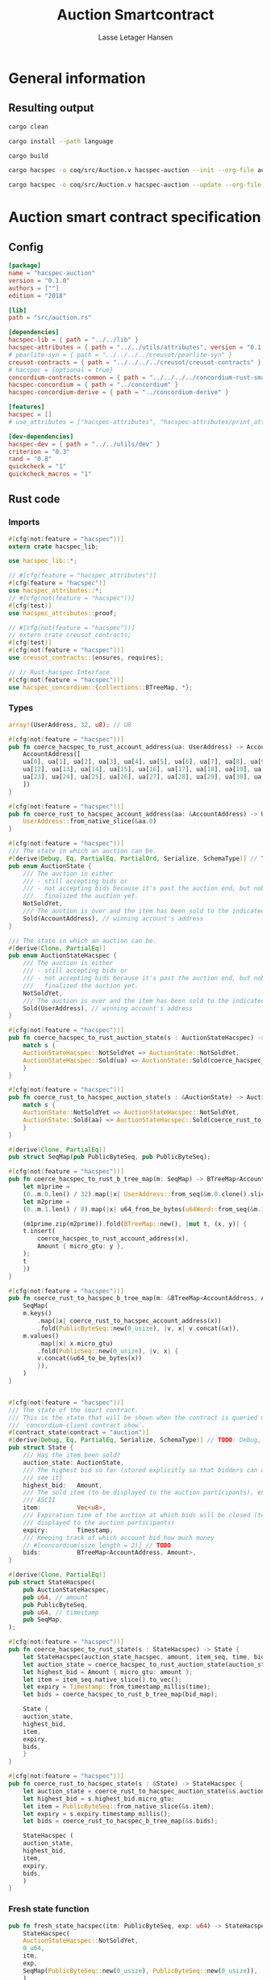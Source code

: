 #+TITLE: Auction Smartcontract
#+AUTHOR: Lasse Letager Hansen

# Use org-tanglesync !
# lentic

#+HTML_HEAD: <style>pre.src {background-color: #303030; color: #e5e5e5;}</style>
#+PROPERTY: header-args:coq  :session *Coq*

# C-c C-v t   -  export this files
# C-c C-v b   -  create results / run this file
# C-c C-v s   -  create results / run subtree

* General information
:PROPERTIES:
:header-args: sh :eval never :results output silent
:END:
** Resulting output
#+begin_src sh
  cargo clean
#+end_src

#+begin_src sh
  cargo install --path language
#+end_src

#+begin_src sh
  cargo build
#+end_src

#+begin_src sh
  cargo hacspec -o coq/src/Auction.v hacspec-auction --init --org-file auction.org
#+end_src

#+begin_src sh
  cargo hacspec -o coq/src/Auction.v hacspec-auction --update --org-file auction.org
#+end_src

* Auction smart contract specification
** Config
#+begin_src toml :tangle ../../examples/auction/Cargo.toml :eval never
[package]
name = "hacspec-auction"
version = "0.1.0"
authors = [""]
edition = "2018"

[lib]
path = "src/auction.rs"

[dependencies]
hacspec-lib = { path = "../../lib" }
hacspec-attributes = { path = "../../utils/attributes", version = "0.1.0-beta.1" , features = ["print_attributes"] } # , features = ["hacspec_unsafe"] , , optional = true
# pearlite-syn = { path = "../../../../creusot/pearlite-syn" }
creusot-contracts = { path = "../../../../creusot/creusot-contracts" }
# hacspec = {optional = true}
concordium-contracts-common = { path = "../../../../concordium-rust-smart-contracts/concordium-contracts-common" }
hacspec-concordium = { path = "../concordium" }
hacspec-concordium-derive = { path = "../concordium-derive" }

[features]
hacspec = []
# use_attributes = ["hacspec-attributes", "hacspec-attributes/print_attributes"]

[dev-dependencies]
hacspec-dev = { path = "../../utils/dev" }
criterion = "0.3"
rand = "0.8"
quickcheck = "1"
quickcheck_macros = "1"
#+end_src

** Rust code
:PROPERTIES:
:header-args: :tangle ../../examples/auction/src/auction.rs 
:END:

*** Imports
#+begin_src rust :eval never
#[cfg(not(feature = "hacspec"))]
extern crate hacspec_lib;

use hacspec_lib::*;

// #[cfg(feature = "hacspec_attributes")]
#[cfg(feature = "hacspec")]
use hacspec_attributes::*;
// #[cfg(not(feature = "hacspec"))]
#[cfg(test)]
use hacspec_attributes::proof;

// #[cfg(not(feature = "hacspec"))]
// extern crate creusot_contracts;
#[cfg(test)]
#[cfg(not(feature = "hacspec"))]
use creusot_contracts::{ensures, requires};

#+end_src

#+begin_src rust :eval never
  // // Rust-hacspec Interface
  #[cfg(not(feature = "hacspec"))]
  use hacspec_concordium::{collections::BTreeMap, *};
#+end_src

*** Types
#+begin_src rust :eval never
  array!(UserAddress, 32, u8); // U8

  #[cfg(not(feature = "hacspec"))]
  pub fn coerce_hacspec_to_rust_account_address(ua: UserAddress) -> AccountAddress {
      AccountAddress([
	  ua[0], ua[1], ua[2], ua[3], ua[4], ua[5], ua[6], ua[7], ua[8], ua[9], ua[10], ua[11],
	  ua[12], ua[13], ua[14], ua[15], ua[16], ua[17], ua[18], ua[19], ua[20], ua[21], ua[22],
	  ua[23], ua[24], ua[25], ua[26], ua[27], ua[28], ua[29], ua[30], ua[31],
      ])
  }

  #[cfg(not(feature = "hacspec"))]
  pub fn coerce_rust_to_hacspec_account_address(aa: &AccountAddress) -> UserAddress {
      UserAddress::from_native_slice(&aa.0)
  }
#+end_src

#+begin_src rust :eval never
  #[cfg(not(feature = "hacspec"))]
  /// The state in which an auction can be.
  #[derive(Debug, Eq, PartialEq, PartialOrd, Serialize, SchemaType)] // TODO: Debug with creusot 
  pub enum AuctionState {
      /// The auction is either
      /// - still accepting bids or
      /// - not accepting bids because it's past the auction end, but nobody has
      ///   finalized the auction yet.
      NotSoldYet,
      /// The auction is over and the item has been sold to the indicated address.
      Sold(AccountAddress), // winning account's address
  }

  /// The state in which an auction can be.
  #[derive(Clone, PartialEq)]
  pub enum AuctionStateHacspec {
      /// The auction is either
      /// - still accepting bids or
      /// - not accepting bids because it's past the auction end, but nobody has
      ///   finalized the auction yet.
      NotSoldYet,
      /// The auction is over and the item has been sold to the indicated address.
      Sold(UserAddress), // winning account's address
  }

  #[cfg(not(feature = "hacspec"))]
  pub fn coerce_hacspec_to_rust_auction_state(s : AuctionStateHacspec) -> AuctionState {
      match s {
	  AuctionStateHacspec::NotSoldYet => AuctionState::NotSoldYet,
	  AuctionStateHacspec::Sold(ua) => AuctionState::Sold(coerce_hacspec_to_rust_account_address(ua))
      }
  }

  #[cfg(not(feature = "hacspec"))]
  pub fn coerce_rust_to_hacspec_auction_state(s : &AuctionState) -> AuctionStateHacspec {
      match s {
	  AuctionState::NotSoldYet => AuctionStateHacspec::NotSoldYet,
	  AuctionState::Sold(aa) => AuctionStateHacspec::Sold(coerce_rust_to_hacspec_account_address(aa))
      }
  }

#+end_src

#+begin_src rust :eval never
  #[derive(Clone, PartialEq)]
  pub struct SeqMap(pub PublicByteSeq, pub PublicByteSeq);

  #[cfg(not(feature = "hacspec"))]
  pub fn coerce_hacspec_to_rust_b_tree_map(m: SeqMap) -> BTreeMap<AccountAddress, Amount> {
      let m1prime =
	  (0..m.0.len() / 32).map(|x| UserAddress::from_seq(&m.0.clone().slice(x * 32, 32)));
      let m2prime =
	  (0..m.1.len() / 8).map(|x| u64_from_be_bytes(u64Word::from_seq(&m.1.slice(x * 8, 8))));

      (m1prime.zip(m2prime)).fold(BTreeMap::new(), |mut t, (x, y)| {
	  t.insert(
	      coerce_hacspec_to_rust_account_address(x),
	      Amount { micro_gtu: y },
	  );
	  t
      })
  }

  #[cfg(not(feature = "hacspec"))]
  pub fn coerce_rust_to_hacspec_b_tree_map(m: &BTreeMap<AccountAddress, Amount>) -> SeqMap {
      SeqMap(
	  m.keys()
	      .map(|x| coerce_rust_to_hacspec_account_address(x))
	      .fold(PublicByteSeq::new(0_usize), |v, x| v.concat(&x)),
	  m.values()
	      .map(|x| x.micro_gtu)
	      .fold(PublicSeq::new(0_usize), |v, x| {
		  v.concat(&u64_to_be_bytes(x))
	      }),
      )
  }
#+end_src

#+begin_src rust :eval never

  #[cfg(not(feature = "hacspec"))]
  /// The state of the smart contract.
  /// This is the state that will be shown when the contract is queried using
  /// `concordium-client contract show`.
  #[contract_state(contract = "auction")]
  #[derive(Debug, Eq, PartialEq, Serialize, SchemaType)] // TODO: Debug, 
  pub struct State {
      /// Has the item been sold?
      auction_state: AuctionState,
      /// The highest bid so far (stored explicitly so that bidders can quickly
      /// see it)
      highest_bid:   Amount,
      /// The sold item (to be displayed to the auction participants), encoded in
      /// ASCII
      item:          Vec<u8>,
      /// Expiration time of the auction at which bids will be closed (to be
      /// displayed to the auction participants)
      expiry:        Timestamp,
      /// Keeping track of which account bid how much money
      // #[concordium(size_length = 2)] // TODO
      bids:          BTreeMap<AccountAddress, Amount>,
  }

  #[derive(Clone, PartialEq)]
  pub struct StateHacspec(
      pub AuctionStateHacspec,
      pub u64, // amount
      pub PublicByteSeq,
      pub u64, // timestamp
      pub SeqMap,
  );

  #[cfg(not(feature = "hacspec"))]
  pub fn coerce_hacspec_to_rust_state(s : StateHacspec) -> State {
      let StateHacspec(auction_state_hacspec, amount, item_seq, time, bid_map) = s;
      let auction_state = coerce_hacspec_to_rust_auction_state(auction_state_hacspec);
      let highest_bid = Amount { micro_gtu: amount };
      let item = item_seq.native_slice().to_vec();
      let expiry = Timestamp::from_timestamp_millis(time);
      let bids = coerce_hacspec_to_rust_b_tree_map(bid_map);

      State {
	  auction_state,
	  highest_bid,
	  item,
	  expiry,
	  bids,
      }
  }

  #[cfg(not(feature = "hacspec"))]
  pub fn coerce_rust_to_hacspec_state(s : &State) -> StateHacspec {
      let auction_state = coerce_rust_to_hacspec_auction_state(&s.auction_state);
      let highest_bid = s.highest_bid.micro_gtu;
      let item = PublicByteSeq::from_native_slice(&s.item);
      let expiry = s.expiry.timestamp_millis();
      let bids = coerce_rust_to_hacspec_b_tree_map(&s.bids);

      StateHacspec (
	  auction_state,
	  highest_bid,
	  item,
	  expiry,
	  bids,
      )
  }

#+end_src

*** Fresh state function
#+begin_src rust :eval never
  pub fn fresh_state_hacspec(itm: PublicByteSeq, exp: u64) -> StateHacspec {
      StateHacspec(
	  AuctionStateHacspec::NotSoldYet,
	  0_u64,
	  itm,
	  exp,
	  SeqMap(PublicByteSeq::new(0_usize), PublicByteSeq::new(0_usize)),
      )
  }

  #[cfg(not(feature = "hacspec"))]
  /// A helper function to create a state for a new auction.
  fn fresh_state(itm: Vec<u8>, exp: Timestamp) -> State {
      coerce_hacspec_to_rust_state(fresh_state_hacspec(
	  PublicByteSeq::from_vec(itm),
	  exp.timestamp_millis(),
      ))
  }
#+end_src

#+begin_src rust :eval never
  #[cfg(not(feature = "hacspec"))]
  /// Type of the parameter to the `init` function.
  #[derive(Serialize, SchemaType)]
  struct InitParameter {
      /// The item to be sold, as a sequence of ASCII codes.
      item: Vec<u8>,
      /// Time of the auction end in the RFC 3339 format (https://tools.ietf.org/html/rfc3339)
      expiry: Timestamp,
  }

#+end_src

#+begin_src rust :eval never
  #[cfg(not(feature = "hacspec"))]
  /// Init function that creates a new auction
  #[init(contract = "auction", parameter = "InitParameter")]
  fn auction_init(ctx: &impl HasInitContext) -> InitResult<State> {
      let parameter: InitParameter = ctx.parameter_cursor().get()?;
      Ok(fresh_state(parameter.item, parameter.expiry))
  }
#+end_src

*** Seq map entry
#+begin_src rust :eval never  
  fn seq_map_entry(m: SeqMap, sender_address: UserAddress) -> (u64, SeqMap) {
      let SeqMap(m0, m1) = m;

      let mut res = // MapEntry::Entry
	  (
	  0_u64,
	  SeqMap(
	      m0.clone().concat(&sender_address),
	      m1.clone().concat(&u64_to_be_bytes(0_u64)),
	  ),
      );
      
      // TODO: use chunks instead of doing the math yourself
      for x in 0..m0.clone().len() / 32 {
	  if UserAddress::from_seq(&m0.clone().slice(x * 32, 32)) == sender_address {
	      res = // MapEntry::Entry
		  (
		  u64_from_be_bytes(u64Word::from_seq(&m1.clone().slice(x * 8, 8))),
		  SeqMap(m0.clone(), m1.clone()),
	      );
	  }
      }

      res
  }
#+end_src
*** Map Update and result type
#+begin_src rust :eval never
  #[derive(Clone, PartialEq)]
  pub enum MapUpdate {
      Update(u64, SeqMap),
  }

  fn seq_map_update_entry(m: SeqMap, sender_address: UserAddress, amount: u64) -> MapUpdate {
      let SeqMap(m0, m1) = m;

      let mut res = MapUpdate::Update(
	  amount,
	  SeqMap(
	      m0.clone().concat(&sender_address),
	      m1.clone().concat(&u64_to_be_bytes(amount)),
	  ),
      );

      // TODO: use chunks instead of doing the math yourself
      // !! Issue in for loop !! (update, updates the reference!)
      for x in 0..m0.clone().len() / 32 {
	  if UserAddress::from_seq(&m0.clone().slice(x * 32, 32)) == sender_address {
	      res = MapUpdate::Update(
		  amount,
		  SeqMap(
		      m0.clone().update(x * 32, &sender_address),
		      m1.clone().update(x * 8, &u64_to_be_bytes(amount)),
		  ),
	      );
	  }
      }

      res
  }
#+end_src
*** Auction bid and intermediate types
#+begin_src rust :eval never
#[cfg(not(feature = "hacspec"))]
/// For errors in which the `bid` function can result
#[derive(Debug, PartialEq, Eq, Clone, Reject)]
enum BidError {
    ContractSender, // raised if a contract, as opposed to account, tries to bid
    BidTooLow,      /* { bid: Amount, highest_bid: Amount } */
    // raised if bid is lower than highest amount
    BidsOverWaitingForAuctionFinalization, // raised if bid is placed after auction expiry time
    AuctionFinalized,                      /* raised if bid is placed after auction has been
					    ,* finalized */
}

#[derive(Clone, PartialEq)]
pub enum BidErrorHacspec {
    ContractSender, // raised if a contract, as opposed to account, tries to bid
    BidTooLow,      /* { bid: Amount, highest_bid: Amount } */
    // raised if bid is lower than highest amount
    BidsOverWaitingForAuctionFinalization, // raised if bid is placed after auction expiry time
    AuctionIsFinalized,                    /* raised if bid is placed after auction has been
					    ,* finalized */
}

// TODO: Never used?
// #[cfg(not(feature = "hacspec"))]
// fn coerce_rust_to_hacspec_bid_error(b: BidError) -> BidErrorHacspec {
//     match b {
// 	BidError::ContractSender => BidErrorHacspec::ContractSender,
// 	BidError::BidTooLow => BidErrorHacspec::BidTooLow,
// 	BidError::BidsOverWaitingForAuctionFinalization => {
// 	    BidErrorHacspec::BidsOverWaitingForAuctionFinalization
// 	}
// 	BidError::AuctionFinalized => BidErrorHacspec::AuctionIsFinalized,
//     }
// }

#[cfg(not(feature = "hacspec"))]
fn coerce_hacspec_to_rust_bid_error(b: BidErrorHacspec) -> BidError {
    match b {
	BidErrorHacspec::ContractSender => BidError::ContractSender,
	BidErrorHacspec::BidTooLow => BidError::BidTooLow,
	BidErrorHacspec::BidsOverWaitingForAuctionFinalization => {
	    BidError::BidsOverWaitingForAuctionFinalization
	}
	BidErrorHacspec::AuctionIsFinalized => BidError::AuctionFinalized,
    }
}
#+end_src

#+begin_src rust
// pub type UserAddressSet = Option<UserAddress>;
#[derive(Clone, PartialEq)]
pub enum UserAddressSet {
    UserAddressSome(UserAddress),
    UserAddressNone,
}
pub type Context = (u64, UserAddressSet);
pub type AuctionBidResult = Result<StateHacspec, BidErrorHacspec>;

pub fn auction_bid_hacspec(ctx: Context, amount: u64, state: StateHacspec) -> AuctionBidResult {
    let StateHacspec(auction_state, highest_bid, st2, expiry, st4) = state.clone();

    if !(auction_state == AuctionStateHacspec::NotSoldYet) {
	AuctionBidResult::Err(BidErrorHacspec::AuctionIsFinalized)?;
    }

    let (slot_time, sender) = ctx;
    if !(slot_time <= expiry) {
	AuctionBidResult::Err(BidErrorHacspec::BidsOverWaitingForAuctionFinalization)?;
    }

    if sender == UserAddressSet::UserAddressNone {
	AuctionBidResult::Err(BidErrorHacspec::ContractSender)?;
    }

    let sender_address = match sender {
	UserAddressSet::UserAddressNone => UserAddress([
	    5_u8, 5_u8, 5_u8, 5_u8, 5_u8, 5_u8, 5_u8, 5_u8, 5_u8, 5_u8, 5_u8, 5_u8, 5_u8, 5_u8,
	    5_u8, 5_u8, 5_u8, 5_u8, 5_u8, 5_u8, 5_u8, 5_u8, 5_u8, 5_u8, 5_u8, 5_u8, 5_u8, 5_u8,
	    5_u8, 5_u8, 5_u8, 5_u8,
	]), // should never happen
	UserAddressSet::UserAddressSome(account_address) => account_address,
    };

    let (bid_to_update, _new_map) = // match
	  seq_map_entry(st4.clone(), sender_address) // {
      //     MapEntry::Entry(bid_to_update, new_map) => (bid_to_update, new_map),
      // }
      ;

    let (updated_bid, updated_map) =
	match seq_map_update_entry(st4.clone(), sender_address, bid_to_update + amount) {
	    MapUpdate::Update(updated_bid, updated_map) => (updated_bid, updated_map),
	};

    if !(updated_bid > highest_bid) {
	AuctionBidResult::Err(BidErrorHacspec::BidTooLow)?;
    }

    AuctionBidResult::Ok(StateHacspec(
	auction_state,
	updated_bid,
	st2,
	expiry,
	updated_map,
    ))
}

#[cfg(not(feature = "hacspec"))]
pub fn coerce_rust_to_hacspec_context(ctx: &impl HasReceiveContext) -> Context {
    (
	ctx.metadata().slot_time().timestamp_millis(),
	match ctx.sender() {
	    Address::Contract(_) => UserAddressSet::UserAddressNone,
	    Address::Account(account_address) => {
		UserAddressSet::UserAddressSome(coerce_rust_to_hacspec_account_address(&account_address))
	    }
	},
    )
}

#[cfg(not(feature = "hacspec"))]
/// Receive function in which accounts can bid before the auction end time
#[receive(contract = "auction", name = "bid", payable)]
fn auction_bid<A: HasActions>(
    ctx: &impl HasReceiveContext,
    amount: Amount,
    state: &mut State,
) -> Result<A, BidError> {
    let hacspec_state = coerce_rust_to_hacspec_state(state);

    let new_state = match auction_bid_hacspec(
	coerce_rust_to_hacspec_context(ctx),
	amount.micro_gtu,
	hacspec_state,
    ) {
	Ok (a) => a,
	Err (e) => return Err (coerce_hacspec_to_rust_bid_error(e)),
    };

    ,*state = coerce_hacspec_to_rust_state(new_state);

    Ok (A::accept())
}
#+end_src

*** Finalize function and types
#+begin_src rust :eval never
#[cfg(not(feature = "hacspec"))]
/// For errors in which the `finalize` function can result
#[derive(Debug, PartialEq, Eq, Clone, Reject)]
enum FinalizeError {
    BidMapError,        /* raised if there is a mistake in the bid map that keeps track of all
			 ,* accounts' bids */
    AuctionStillActive, // raised if there is an attempt to finalize the auction before its expiry
    AuctionFinalized,   // raised if there is an attempt to finalize an already finalized auction
}

/// For errors in which the `finalize` function can result
#[derive(Clone, PartialEq)]
pub enum FinalizeErrorHacspec {
    BidMapError,
    AuctionStillActive,
    AuctionFinalized,
}

// TODO: never used
// #[cfg(not(feature = "hacspec"))]
// fn coerce_rust_to_hacspec_finalize_error(fe: FinalizeError) -> FinalizeErrorHacspec {
//     match fe {
// 	FinalizeError::BidMapError => FinalizeErrorHacspec::BidMapError,
// 	FinalizeError::AuctionStillActive => FinalizeErrorHacspec::AuctionStillActive,
// 	FinalizeError::AuctionFinalized => FinalizeErrorHacspec::AuctionFinalized,
//     }
// }

#[cfg(not(feature = "hacspec"))]
fn coerce_hacspec_to_rust_finalize_error(fe: FinalizeErrorHacspec) -> FinalizeError {
    match fe {
	FinalizeErrorHacspec::BidMapError => FinalizeError::BidMapError,
	FinalizeErrorHacspec::AuctionStillActive => FinalizeError::AuctionStillActive,
	FinalizeErrorHacspec::AuctionFinalized => FinalizeError::AuctionFinalized,
    }
}

#+end_src

#+begin_src rust :eval never
  pub type FinalizeContext = (u64, UserAddress, u64);

  #[cfg(not(feature = "hacspec"))]
  pub fn coerce_rust_to_hacspec_finalize_context(ctx: &impl HasReceiveContext) -> FinalizeContext {
    (
	ctx.metadata().slot_time().timestamp_millis(),
	coerce_rust_to_hacspec_account_address(&ctx.owner()),
	ctx.self_balance().micro_gtu,
    )
  }

    // let slot_time = ctx.metadata().slot_time();
    // ensure!(slot_time > state.expiry, FinalizeError::AuctionStillActive);

    // let owner = ctx.owner();

    // let balance = ctx.self_balance();

#+end_src

#+begin_src rust :eval never
#[derive(Clone, PartialEq)]
pub enum FinalizeAction {
    Accept,
    SimpleTransfer(PublicByteSeq),
}

#[derive(Clone, PartialEq)]
pub enum BidRemain {
    BidNone,
    BidSome(u64),
}

pub type AuctionFinalizeResult = Result<(StateHacspec, FinalizeAction), FinalizeErrorHacspec>;
// pub type BidRemain = Option<(UserAddress, u64)>;

pub fn auction_finalize_hacspec(
    ctx: FinalizeContext,
    state: StateHacspec,
) -> AuctionFinalizeResult {
    let StateHacspec(mut auction_state, highest_bid, st2, expiry, SeqMap(m0, m1)) = state.clone();

    let mut result = AuctionFinalizeResult::Ok((state.clone(), FinalizeAction::Accept));

    if !(auction_state == AuctionStateHacspec::NotSoldYet) {
        AuctionFinalizeResult::Err(FinalizeErrorHacspec::AuctionFinalized)?;
    }

    let (slot_time, owner, balance) = ctx;

    if !(slot_time > expiry) {
        AuctionFinalizeResult::Err(FinalizeErrorHacspec::AuctionStillActive)?;
    }

    if balance != 0_u64 {
        let mut return_action = FinalizeAction::SimpleTransfer(
            PublicByteSeq::new(0_usize)
                .concat(&owner)
                .concat(&u64_to_be_bytes(highest_bid)),
        );
        let mut remaining_bid = BidRemain::BidNone;
        // Return bids that are smaller than highest
        // let x = 0;
        for x in 0..m0.clone().len() / 32 {
            let addr = UserAddress::from_seq(&m0.clone().slice(x * 32, 32));
            let amnt = u64_from_be_bytes(u64Word::from_seq(&m1.clone().slice(x * 8, 8)));
            if amnt < highest_bid {
                return_action = match return_action {
                    FinalizeAction::Accept => FinalizeAction::Accept, // TODO: What error (should never happen)..
                    FinalizeAction::SimpleTransfer(m) => FinalizeAction::SimpleTransfer(
                        m.concat(&addr).concat(&u64_to_be_bytes(amnt)),
                    ),
                };
            } else {
                // ensure!(remaining_bid.is_none(), FinalizeErrorHacspec::BidMapError);
                if !(remaining_bid == BidRemain::BidNone) {
                    AuctionFinalizeResult::Err(FinalizeErrorHacspec::BidMapError)?;
                }
                auction_state = AuctionStateHacspec::Sold(addr);
                remaining_bid = BidRemain::BidSome(amnt);
            }
        }

        // ensure that the only bidder left in the map is the one with the highest bid
        result = match remaining_bid {
            BidRemain::BidSome(amount) =>
            // ensure!(amount == state.highest_bid, FinalizeErrorHacspec::BidMapError);
            {
                if !(amount == highest_bid) {
                    AuctionFinalizeResult::Err(FinalizeErrorHacspec::BidMapError)
                } else {
                    AuctionFinalizeResult::Ok((
                        StateHacspec(
                            auction_state,
                            highest_bid,
                            st2,
                            expiry,
                            SeqMap(m0.clone(), m1.clone()),
                        ),
                        return_action,
                    ))
                }
            }
            BidRemain::BidNone => AuctionFinalizeResult::Err(FinalizeErrorHacspec::BidMapError),
        };

        result.clone()?;
    }

    result
}

#[cfg(not(feature = "hacspec"))]
fn simple_transfer_from_index_and_seq<A: HasActions>(x: usize, s: PublicByteSeq) -> A {
    A::simple_transfer(
        &coerce_hacspec_to_rust_account_address(UserAddress::from_seq(
            &s.slice(x * (32 + 8), 32), // TODO: use chunks instead of doing the math yourself
        )),
        Amount {
            micro_gtu: u64_from_be_bytes(u64Word::from_seq(&s.slice(x * (32 + 8) + 32, 8))),
        },
    )
}

#[cfg(not(feature = "hacspec"))]
/// Receive function used to finalize the auction, returning all bids to their
/// senders, except for the winning bid
#[receive(contract = "auction", name = "finalize")]
fn auction_finalize<A: HasActions>(
    ctx: &impl HasReceiveContext,
    state: &mut State,
) -> Result<A, FinalizeError> {
    let hacspec_state = coerce_rust_to_hacspec_state(state);

    let (new_state, fa) =
        match auction_finalize_hacspec(coerce_rust_to_hacspec_finalize_context(ctx), hacspec_state)
        {
            Ok(a) => a,
            Err(e) => return Err(coerce_hacspec_to_rust_finalize_error(e)),
        };

    ,*state = coerce_hacspec_to_rust_state(new_state);

    match fa {
        FinalizeAction::Accept => Ok(A::accept()),
        FinalizeAction::SimpleTransfer(s) => Ok((1..s.len() / (32 + 8))
            .fold(simple_transfer_from_index_and_seq(0, s.clone()), |t, x| {
                t.and_then(simple_transfer_from_index_and_seq(x, s.clone()))
            })),
    }
}
#+end_src
*** Rust Tests
#+begin_src rust :eval never
#[cfg(test)]
extern crate quickcheck;
#[cfg(test)]
#[macro_use(quickcheck)]
extern crate quickcheck_macros;

#[cfg(test)]
use quickcheck::*;

#[ensures(result === true)]
#[cfg(test)]
#[proof]
#[quickcheck]
/// Test that the smart-contract initialization sets the state correctly
/// (no bids, active state, indicated auction-end time and item name).
pub fn auction_test_init(item: PublicByteSeq, time : u64) -> bool {
    fresh_state_hacspec(item.clone(), time)
	== StateHacspec(
	    AuctionStateHacspec::NotSoldYet,
	    0_u64,
	    item.clone(),
	    time,
	    SeqMap(PublicByteSeq::new(0_usize), PublicByteSeq::new(0_usize)),
	)
}


#[cfg(test)]
#[proof]
fn verify_bid(
    item: PublicByteSeq,
    state: StateHacspec,
    account: UserAddress,
    ctx: Context,
    amount: u64,
    bid_map: SeqMap,
    highest_bid: u64,
    time : u64,
) -> (StateHacspec, SeqMap, bool, bool) {
    let t = auction_bid_hacspec(ctx, amount, state.clone());

    let (state, res) = match t {
	AuctionBidResult::Err(_e) => (state, false),
	AuctionBidResult::Ok(s) => (s, true),
    };

    let bid_map = match seq_map_update_entry(bid_map.clone(), account, highest_bid) {
	MapUpdate::Update(_, updated_map) => updated_map,
    };

    (
	state.clone(),
	bid_map.clone(),
	res,
	state.clone()
	    == StateHacspec(
		AuctionStateHacspec::NotSoldYet,
		highest_bid,
		item.clone(),
		time,
		bid_map.clone(),
	    ),
    )
}


#[cfg(test)]
#[proof]
fn useraddress_from_u8(i : u8) -> UserAddress {
    UserAddress([
	i, i, i, i, i, i, i, i, i, i, i, i, i, i, i,
	i, i, i, i, i, i, i, i, i, i, i, i, i, i, i,
	i, i,
    ])
}


#[cfg(test)]
#[proof]
  fn new_account(time : u64, i : u8) -> (UserAddress, Context) {
    let addr = useraddress_from_u8(i);
    let ctx = (time, UserAddressSet::UserAddressSome(addr));
    (addr, ctx)
}

#[cfg(test)]
#[proof]
// #[quickcheck]
// #[test]
/// Test a sequence of bids and finalizations:
/// 0. Auction is initialized.
/// 1. Alice successfully bids 0.1 GTU.
/// 2. Alice successfully bids another 0.1 GTU, highest bid becomes 0.2 GTU
/// (the sum of her two bids). 3. Bob successfully bids 0.3 GTU, highest
/// bid becomes 0.3 GTU. 4. Someone tries to finalize the auction before
/// its end time. Attempt fails. 5. Dave successfully finalizes the
/// auction after its end time.    Alice gets her money back, while
/// Carol (the owner of the contract) collects the highest bid amount.
/// 6. Attempts to subsequently bid or finalize fail.
#[requires(18446744073709551615u64 > time)]
#[requires(18446744073709551615u64 / 5u64 - 1u64 > input_amount)]
#[ensures(result === true)]
#[quickcheck]
fn test_auction_bid_and_finalize(item: PublicByteSeq, time : u64, input_amount : u64) -> bool {
    let time = if time == 18446744073709551615u64 { 18446744073709551614u64 } else { time }; // Can overflow !
    let input_amount : u64 = if input_amount > 18446744073709551615u64 / 5u64 - 1u64 { 100u64 } else { input_amount };

    let amount = input_amount + 1_u64;
    let winning_amount = amount * 3_u64; // 300_u64;
    let big_amount = amount * 5_u64; // 500_u64;

    let bid_map = SeqMap(PublicByteSeq::new(0_usize), PublicByteSeq::new(0_usize));

    // initializing auction
    let state = fresh_state_hacspec(item.clone(), time); // mut

    // 1st bid: account1 bids amount1
    let (alice, alice_ctx) = new_account(time, 0_u8);

    let (ac0, ac1) = alice_ctx;

    let (state, bid_map, _res_0, result_0) = verify_bid(
	item.clone(),
	state,
	alice,
	(ac0.clone(), ac1.clone()),
	amount,
	bid_map,
	amount,
	time,
    );

    // // 2nd bid: account1 bids `amount` again
    // // should work even though it's the same amount because account1 simply
    // // increases their bid
    let (state, bid_map, _res_1, result_1) = verify_bid(
	item.clone(),
	state,
	alice,
	(ac0.clone(), ac1.clone()),
	amount,
	bid_map,
	amount + amount,
	time,
    );

    // // 3rd bid: second account
    let (bob, bob_ctx) = new_account(time, 1_u8); // first argument is slot time
    let (bc1, bc2) = bob_ctx;

    let (state, bid_map, _res_2, result_2) = verify_bid(
	item.clone(),
	state,
	bob,
	(bc1.clone(), bc2.clone()),
	winning_amount,
	bid_map,
	winning_amount,
	time,
    );

    let owner = useraddress_from_u8(0_u8);

    // let sender = owner;
    let balance = 100_u64;
    let ctx4 = (time, owner, balance);

    let finres = auction_finalize_hacspec(ctx4, state.clone());
    let (state, result_3) = match finres {
	AuctionFinalizeResult::Err(err) => (
	    state.clone(),
	    err == FinalizeErrorHacspec::AuctionStillActive
	),
	AuctionFinalizeResult::Ok((state, _)) => (state, false),
    };

    // // finalizing auction
    // let carol = new_account();
    let (carol, _carol_ctx) = new_account(time, 2_u8);

    let ctx5 = (time + 1_u64, carol, winning_amount);
    let finres2 = auction_finalize_hacspec(ctx5, state.clone());

    let (state, result_4) = match finres2 {
	AuctionFinalizeResult::Err(_) => (state.clone(), false),
	AuctionFinalizeResult::Ok((state, action)) => (
	    state,
	    action
		== FinalizeAction::SimpleTransfer(
		    PublicByteSeq::new(0_usize)
			.concat(&carol)
			.concat(&u64_to_be_bytes(winning_amount))
			.concat(&alice)
			.concat(&u64_to_be_bytes(amount + amount)),
		),
	),
    };

    let result_5 = state.clone()
	== StateHacspec(
	    AuctionStateHacspec::Sold(bob),
	    winning_amount,
	    item.clone(),
	    time,
	    bid_map.clone(),
	);

    // attempting to finalize auction again should fail
    let finres3 = auction_finalize_hacspec(ctx5, state.clone());

    let (state, result_6) = match finres3 {
	AuctionFinalizeResult::Err(err) => (state, err == FinalizeErrorHacspec::AuctionFinalized),
	AuctionFinalizeResult::Ok((state, _action)) => (state, false),
    };

    let t = auction_bid_hacspec((bc1.clone(), bc2.clone()), big_amount, state.clone());

    // let result_7 = t == AuctionBidResult::Err (BidErrorHacspec::AuctionIsFinalized);
    let result_7 = match t {
	AuctionBidResult::Err(e) => e == BidErrorHacspec::AuctionIsFinalized,
	AuctionBidResult::Ok(_) => false,
    };

    result_0 && result_1 && result_2 && result_3 && result_4 && result_5 && result_6 && result_7
}
#+end_src

#+begin_src rust :eval never
  #[cfg(not(feature = "hacspec"))]
  #[cfg(test)]
  mod tests {
      use super::*;
      use std::sync::atomic::{AtomicU8, Ordering};
      use test_infrastructure::*;

      // A counter for generating new account addresses
      static ADDRESS_COUNTER: AtomicU8 = AtomicU8::new(0);
      const AUCTION_END: u64 = 1;
      const ITEM: &str = "Starry night by Van Gogh";

      fn dummy_fresh_state() -> State {
	  dummy_active_state(Amount::zero(), BTreeMap::new())
      }

      fn dummy_active_state(highest: Amount, bids: BTreeMap<AccountAddress, Amount>) -> State {
	  State {
	      auction_state: AuctionState::NotSoldYet,
	      highest_bid: highest,
	      item: ITEM.as_bytes().to_vec(),
	      expiry: Timestamp::from_timestamp_millis(AUCTION_END),
	      bids,
	  }
      }

      fn expect_error<E, T>(expr: Result<T, E>, err: E, msg: &str)
      where
	  E: Eq + Debug,
	  T: Debug,
      {
	  let actual = expr.expect_err(msg);
	  assert_eq!(actual, err);
      }

      fn item_expiry_parameter() -> InitParameter {
	  InitParameter {
	      item: ITEM.as_bytes().to_vec(),
	      expiry: Timestamp::from_timestamp_millis(AUCTION_END),
	  }
      }

      fn create_parameter_bytes(parameter: &InitParameter) -> Vec<u8> {
	  to_bytes(parameter)
      }

      fn parametrized_init_ctx<'a>(parameter_bytes: &'a Vec<u8>) -> InitContextTest<'a> {
	  let mut ctx = InitContextTest::empty();
	  ctx.set_parameter(parameter_bytes);
	  ctx
      }

      fn new_account() -> AccountAddress {
	  let account = AccountAddress([ADDRESS_COUNTER.load(Ordering::SeqCst); 32]);
	  ADDRESS_COUNTER.fetch_add(1, Ordering::SeqCst);
	  account
      }

      fn new_account_ctx<'a>() -> (AccountAddress, ReceiveContextTest<'a>) {
	  let account = new_account();
	  let ctx = new_ctx(account, account, AUCTION_END);
	  (account, ctx)
      }

      fn new_ctx<'a>(
	  owner: AccountAddress,
	  sender: AccountAddress,
	  slot_time: u64,
      ) -> ReceiveContextTest<'a> {
	  let mut ctx = ReceiveContextTest::empty();
	  ctx.set_sender(Address::Account(sender));
	  ctx.set_owner(owner);
	  ctx.set_metadata_slot_time(Timestamp::from_timestamp_millis(slot_time));
	  ctx
      }

      #[test]
      /// Test that the smart-contract initialization sets the state correctly
      /// (no bids, active state, indicated auction-end time and item name).
      fn test_init() {
	  let parameter_bytes = create_parameter_bytes(&item_expiry_parameter());
	  let ctx = parametrized_init_ctx(&parameter_bytes);

	  let state_result = auction_init(&ctx);
	  let state = state_result.expect("Contract initialization results in error");
	  assert_eq!(
	      state,
	      dummy_fresh_state(),
	      "Auction state should be new after initialization"
	  );
      }

      #[test]
      /// Test a sequence of bids and finalizations:
      /// 0. Auction is initialized.
      /// 1. Alice successfully bids 0.1 GTU.
      /// 2. Alice successfully bids another 0.1 GTU, highest bid becomes 0.2 GTU
      /// (the sum of her two bids). 3. Bob successfully bids 0.3 GTU, highest
      /// bid becomes 0.3 GTU. 4. Someone tries to finalize the auction before
      /// its end time. Attempt fails. 5. Dave successfully finalizes the
      /// auction after its end time.    Alice gets her money back, while
      /// Carol (the owner of the contract) collects the highest bid amount.
      /// 6. Attempts to subsequently bid or finalize fail.
      fn test_auction_bid_and_finalize() {
	  let parameter_bytes = create_parameter_bytes(&item_expiry_parameter());
	  let ctx0 = parametrized_init_ctx(&parameter_bytes);

	  let amount = Amount::from_micro_gtu(100);
	  let winning_amount = Amount::from_micro_gtu(300);
	  let big_amount = Amount::from_micro_gtu(500);

	  let mut bid_map = BTreeMap::new();

	  // initializing auction
	  let mut state = auction_init(&ctx0).expect("Initialization should pass");

	  // 1st bid: account1 bids amount1
	  let (alice, alice_ctx) = new_account_ctx();
	  verify_bid(&mut state, alice, &alice_ctx, amount, &mut bid_map, amount);

	  // 2nd bid: account1 bids `amount` again
	  // should work even though it's the same amount because account1 simply
	  // increases their bid
	  verify_bid(
	      &mut state,
	      alice,
	      &alice_ctx,
	      amount,
	      &mut bid_map,
	      amount + amount,
	  );


	  // 3rd bid: second account
	  let (bob, bob_ctx) = new_account_ctx();
	  verify_bid(
	      &mut state,
	      bob,
	      &bob_ctx,
	      winning_amount,
	      &mut bid_map,
	      winning_amount,
	  );

	  // trying to finalize auction that is still active
	  // (specifically, the bid is submitted at the last moment, at the AUCTION_END
	  // time)
	  let mut ctx4 = ReceiveContextTest::empty();
	  ctx4.set_metadata_slot_time(Timestamp::from_timestamp_millis(AUCTION_END));
	  ctx4.set_owner(bob); // TODO: If not set fails in coercion value never used because it fails early. Is this a bug in the implementation or a feature that needs to be mimiced in hacspec.
	  ctx4.set_self_balance(winning_amount); // TODO: If not set fails in coercion value never used because it fails early. Is this a bug in the implementation or a feature that needs to be mimiced in hacspec.
	  let finres: Result<ActionsTree, _> = auction_finalize(&ctx4, &mut state);
	  expect_error(
	      finres,
	      FinalizeError::AuctionStillActive,
	      "Finalizing auction should fail when it's before auction-end time",
	  );

	  // finalizing auction
	  let carol = new_account();
	  let dave = new_account();
	  let mut ctx5 = new_ctx(carol, dave, AUCTION_END + 1);
	  ctx5.set_self_balance(winning_amount);
	  let finres2: Result<ActionsTree, _> = auction_finalize(&ctx5, &mut state);
	  let actions = finres2.expect("Finalizing auction should work");
	  assert_eq!(
	      actions,
	      ActionsTree::simple_transfer(&carol, winning_amount)
		  .and_then(ActionsTree::simple_transfer(&alice, amount + amount))
	  );

	  assert_eq!(
	      state,
	      State {
		  auction_state: AuctionState::Sold(bob),
		  highest_bid: winning_amount,
		  item: ITEM.as_bytes().to_vec(),
		  expiry: Timestamp::from_timestamp_millis(AUCTION_END),
		  bids: bid_map,
	      }
	  );


	  // attempting to finalize auction again should fail
	  let finres3: Result<ActionsTree, _> = auction_finalize(&ctx5, &mut state);
	  expect_error(
	      finres3,
	      FinalizeError::AuctionFinalized,
	      "Finalizing auction a second time should fail",
	  );

	  // attempting to bid again should fail
	  let res4: Result<ActionsTree, _> = auction_bid(&bob_ctx, big_amount, &mut state);
	  expect_error(
	      res4,
	      BidError::AuctionFinalized,
	      "Bidding should fail because the auction is finalized",
	  );
      }

      fn verify_bid(
	  mut state: &mut State,
	  account: AccountAddress,
	  ctx: &ContextTest<ReceiveOnlyDataTest>,
	  amount: Amount,
	  bid_map: &mut BTreeMap<AccountAddress, Amount>,
	  highest_bid: Amount,
      ) {
	  let res: Result<ActionsTree, _> = auction_bid(ctx, amount, &mut state);
	  res.expect("Bidding should pass");
	  bid_map.insert(account, highest_bid);
	  assert_eq!(*state, dummy_active_state(highest_bid, bid_map.clone()));
      }

      #[test]
      /// Bids for amounts lower or equal to the highest bid should be rejected.
      fn test_auction_bid_repeated_bid() {
	  let (account1, ctx1) = new_account_ctx();
	  let ctx2 = new_account_ctx().1;

	  let parameter_bytes = create_parameter_bytes(&item_expiry_parameter());
	  let ctx0 = parametrized_init_ctx(&parameter_bytes);

	  let amount = Amount::from_micro_gtu(100);

	  let mut bid_map = BTreeMap::new();

	  // initializing auction
	  let mut state = auction_init(&ctx0).expect("Init results in error");

	  // 1st bid: account1 bids amount1
	  verify_bid(&mut state, account1, &ctx1, amount, &mut bid_map, amount);

	  // 2nd bid: account2 bids amount1
	  // should fail because amount is equal to highest bid
	  let res2: Result<ActionsTree, _> = auction_bid(&ctx2, amount, &mut state);
	  expect_error(
	      res2,
	      BidError::BidTooLow, /* { bid: amount, highest_bid: amount } */
	      "Bidding 2 should fail because bid amount must be higher than highest bid",
	  );
      }

      #[test]
      /// Bids for 0 GTU should be rejected.
      fn test_auction_bid_zero() {
	  let ctx1 = new_account_ctx().1;
	  let parameter_bytes = create_parameter_bytes(&item_expiry_parameter());
	  let ctx = parametrized_init_ctx(&parameter_bytes);

	  let mut state = auction_init(&ctx).expect("Init results in error");

	  let res: Result<ActionsTree, _> = auction_bid(&ctx1, Amount::zero(), &mut state);
	  expect_error(
	      res,
	      BidError::BidTooLow, /* { bid: Amount::zero(), highest_bid: Amount::zero()} */
	      "Bidding zero should fail",
	  );
      }
  }
#+end_src

** Generation of backend output

#+begin_src elisp :var SOURCE-CODE-FILE="Auction.v" :results output silent :tangle no
(org-babel-detangle SOURCE-CODE-FILE)
#+end_src

***  - Coq code
:PROPERTIES:
:header-args: coq :tangle Auction.v  :comments link
:header-args: coq :eval never :results output silent
:END:

#+begin_src coq
(** This file was automatically generated using Hacspec **)
Require Import Lib MachineIntegers.
From Coq Require Import ZArith.
Import List.ListNotations.
Open Scope Z_scope.
Open Scope bool_scope.
Open Scope hacspec_scope.
From QuickChick Require Import QuickChick.
Require Import QuickChickLib.
#+end_src

#+begin_src coq
Require Import Hacspec.Lib.
#+end_src

#+begin_src coq
Definition user_address_t := nseq (int8) (usize 32).
#+end_src

#+begin_src coq
Inductive auction_state_hacspec_t :=
| NotSoldYet : auction_state_hacspec_t
| Sold : user_address_t -> auction_state_hacspec_t.

Definition eqb_auction_state_hacspec_t (x y : auction_state_hacspec_t) : bool :=
match x with
   | NotSoldYet => match y with | NotSoldYet=> true | _ => false end
   | Sold a => match y with | Sold b => a =.? b | _ => false end
   end.

Definition eqb_leibniz_auction_state_hacspec_t (x y : auction_state_hacspec_t) : eqb_auction_state_hacspec_t x y = true <-> x = y.
Proof. split. intros; destruct x ; destruct y ; try (f_equal ; apply eqb_leibniz) ; easy. intros ; subst ; destruct y ; try reflexivity ; try (apply eqb_refl). Qed.

Instance eq_dec_auction_state_hacspec_t : EqDec (auction_state_hacspec_t) :=
Build_EqDec (auction_state_hacspec_t) (eqb_auction_state_hacspec_t) (eqb_leibniz_auction_state_hacspec_t).

Global Instance show_auction_state_hacspec_t : Show (auction_state_hacspec_t) :=
 @Build_Show (auction_state_hacspec_t) (fun x =>
 match x with
 NotSoldYet => ("NotSoldYet")%string
 | Sold a => ("Sold" ++ show a)%string
 end).
Definition g_auction_state_hacspec_t : G (auction_state_hacspec_t) := oneOf_ (returnGen NotSoldYet) [returnGen NotSoldYet;bindGen arbitrary (fun a => returnGen (Sold a))].
Global Instance gen_auction_state_hacspec_t : Gen (auction_state_hacspec_t) := Build_Gen auction_state_hacspec_t g_auction_state_hacspec_t.
#+end_src

#+begin_src coq
Inductive seq_map_t :=
| SeqMap : (public_byte_seq × public_byte_seq) -> seq_map_t.

Definition eqb_seq_map_t (x y : seq_map_t) : bool :=
match x with
   | SeqMap a => match y with | SeqMap b => a =.? b end
   end.

Definition eqb_leibniz_seq_map_t (x y : seq_map_t) : eqb_seq_map_t x y = true <-> x = y.
Proof. split. intros; destruct x ; destruct y ; try (f_equal ; apply eqb_leibniz) ; easy. intros ; subst ; destruct y ; try reflexivity ; try (apply eqb_refl). Qed.

Instance eq_dec_seq_map_t : EqDec (seq_map_t) :=
Build_EqDec (seq_map_t) (eqb_seq_map_t) (eqb_leibniz_seq_map_t).

Global Instance show_seq_map_t : Show (seq_map_t) :=
 @Build_Show (seq_map_t) (fun x =>
 match x with
 SeqMap a => ("SeqMap" ++ show a)%string
 end).
Definition g_seq_map_t : G (seq_map_t) := oneOf_ (bindGen arbitrary (fun a => returnGen (SeqMap a))) [bindGen arbitrary (fun a => returnGen (SeqMap a))].
Global Instance gen_seq_map_t : Gen (seq_map_t) := Build_Gen seq_map_t g_seq_map_t.
#+end_src

#+begin_src coq
Inductive state_hacspec_t :=
| StateHacspec : (
  auction_state_hacspec_t ×
  int64 ×
  public_byte_seq ×
  int64 ×
  seq_map_t
) -> state_hacspec_t.

Definition eqb_state_hacspec_t (x y : state_hacspec_t) : bool :=
match x with
   | StateHacspec a => match y with | StateHacspec b => a =.? b end
   end.

Definition eqb_leibniz_state_hacspec_t (x y : state_hacspec_t) : eqb_state_hacspec_t x y = true <-> x = y.
Proof. split. intros; destruct x ; destruct y ; try (f_equal ; apply eqb_leibniz) ; easy. intros ; subst ; destruct y ; try reflexivity ; try (apply eqb_refl). Qed.

Instance eq_dec_state_hacspec_t : EqDec (state_hacspec_t) :=
Build_EqDec (state_hacspec_t) (eqb_state_hacspec_t) (eqb_leibniz_state_hacspec_t).

Global Instance show_state_hacspec_t : Show (state_hacspec_t) :=
 @Build_Show (state_hacspec_t) (fun x =>
 match x with
 StateHacspec a => ("StateHacspec" ++ show a)%string
 end).
Definition g_state_hacspec_t : G (state_hacspec_t) := oneOf_ (bindGen arbitrary (fun a => returnGen (StateHacspec a))) [bindGen arbitrary (fun a => returnGen (StateHacspec a))].
Global Instance gen_state_hacspec_t : Gen (state_hacspec_t) := Build_Gen state_hacspec_t g_state_hacspec_t.
#+end_src

#+begin_src coq
Definition fresh_state_hacspec
  (itm_0 : public_byte_seq)
  (exp_1 : int64)
  : state_hacspec_t :=
  StateHacspec ((
      NotSoldYet,
      @repr WORDSIZE64 0,
      itm_0,
      exp_1,
      SeqMap ((seq_new_ (default) (usize 0), seq_new_ (default) (usize 0)))
    )).
#+end_src

#+begin_src coq
Definition seq_map_entry
  (m_2 : seq_map_t)
  (sender_address_3 : user_address_t)
  : (int64 × seq_map_t) :=
  let 'SeqMap ((m0_4, m1_5)) :=
    m_2 in 
  let res_6 : (int64 × seq_map_t) :=
    (
      @repr WORDSIZE64 0,
      SeqMap ((
	  seq_concat ((m0_4)) (sender_address_3),
	  seq_concat ((m1_5)) (u64_to_be_bytes (@repr WORDSIZE64 0))
	))
    ) in 
  let res_6 :=
    foldi (usize 0) ((seq_len ((m0_4))) / (usize 32)) (fun x_7 res_6 =>
      let '(res_6) :=
	if (array_from_seq (32) (seq_slice ((m0_4)) ((x_7) * (usize 32)) (
	      usize 32))) array_eq (sender_address_3):bool then (let res_6 :=
	    (
	      u64_from_be_bytes (array_from_seq (8) (seq_slice ((m1_5)) ((
		      x_7) * (usize 8)) (usize 8))),
	      SeqMap (((m0_4), (m1_5)))
	    ) in 
	  (res_6)) else ((res_6)) in 
      (res_6))
    res_6 in 
  res_6.
#+end_src

#+begin_src coq
Inductive map_update_t :=
| Update : (int64 × seq_map_t) -> map_update_t.

Definition eqb_map_update_t (x y : map_update_t) : bool :=
match x with
   | Update a => match y with | Update b => a =.? b end
   end.

Definition eqb_leibniz_map_update_t (x y : map_update_t) : eqb_map_update_t x y = true <-> x = y.
Proof. split. intros; destruct x ; destruct y ; try (f_equal ; apply eqb_leibniz) ; easy. intros ; subst ; destruct y ; try reflexivity ; try (apply eqb_refl). Qed.

Instance eq_dec_map_update_t : EqDec (map_update_t) :=
Build_EqDec (map_update_t) (eqb_map_update_t) (eqb_leibniz_map_update_t).

Global Instance show_map_update_t : Show (map_update_t) :=
 @Build_Show (map_update_t) (fun x =>
 match x with
 Update a => ("Update" ++ show a)%string
 end).
Definition g_map_update_t : G (map_update_t) := oneOf_ (bindGen arbitrary (fun a => returnGen (Update a))) [bindGen arbitrary (fun a => returnGen (Update a))].
Global Instance gen_map_update_t : Gen (map_update_t) := Build_Gen map_update_t g_map_update_t.
#+end_src

#+begin_src coq
Definition seq_map_update_entry
  (m_8 : seq_map_t)
  (sender_address_9 : user_address_t)
  (amount_10 : int64)
  : map_update_t :=
  let 'SeqMap ((m0_11, m1_12)) :=
    m_8 in 
  let res_13 : map_update_t :=
    Update ((
	amount_10,
	SeqMap ((
	    seq_concat ((m0_11)) (sender_address_9),
	    seq_concat ((m1_12)) (u64_to_be_bytes (amount_10))
	  ))
      )) in 
  let res_13 :=
    foldi (usize 0) ((seq_len ((m0_11))) / (usize 32)) (fun x_14 res_13 =>
      let '(res_13) :=
	if (array_from_seq (32) (seq_slice ((m0_11)) ((x_14) * (usize 32)) (
	      usize 32))) array_eq (sender_address_9):bool then (let res_13 :=
	    Update ((
		amount_10,
		SeqMap ((
		    seq_update ((m0_11)) ((x_14) * (usize 32)) (
		      sender_address_9),
		    seq_update ((m1_12)) ((x_14) * (usize 8)) (u64_to_be_bytes (
			amount_10))
		  ))
	      )) in 
	  (res_13)) else ((res_13)) in 
      (res_13))
    res_13 in 
  res_13.
#+end_src

#+begin_src coq
Inductive bid_error_hacspec_t :=
| ContractSender : bid_error_hacspec_t
| BidTooLow : bid_error_hacspec_t
| BidsOverWaitingForAuctionFinalization : bid_error_hacspec_t
| AuctionIsFinalized : bid_error_hacspec_t.

Definition eqb_bid_error_hacspec_t (x y : bid_error_hacspec_t) : bool :=
match x with
   | ContractSender => match y with | ContractSender=> true | _ => false end
   | BidTooLow => match y with | BidTooLow=> true | _ => false end
   | BidsOverWaitingForAuctionFinalization =>
       match y with
       | BidsOverWaitingForAuctionFinalization=> true
       | _ => false
       end
   | AuctionIsFinalized =>
       match y with
       | AuctionIsFinalized=> true
       | _ => false
       end
   end.

Definition eqb_leibniz_bid_error_hacspec_t (x y : bid_error_hacspec_t) : eqb_bid_error_hacspec_t x y = true <-> x = y.
Proof. split. intros; destruct x ; destruct y ; try (f_equal ; apply eqb_leibniz) ; easy. intros ; subst ; destruct y ; try reflexivity ; try (apply eqb_refl). Qed.

Instance eq_dec_bid_error_hacspec_t : EqDec (bid_error_hacspec_t) :=
Build_EqDec (bid_error_hacspec_t) (eqb_bid_error_hacspec_t) (eqb_leibniz_bid_error_hacspec_t).

Global Instance show_bid_error_hacspec_t : Show (bid_error_hacspec_t) :=
 @Build_Show (bid_error_hacspec_t) (fun x =>
 match x with
 ContractSender => ("ContractSender")%string
 | BidTooLow => ("BidTooLow")%string
 | BidsOverWaitingForAuctionFinalization => (
   "BidsOverWaitingForAuctionFinalization")%string
 | AuctionIsFinalized => ("AuctionIsFinalized")%string
 end).
Definition g_bid_error_hacspec_t : G (bid_error_hacspec_t) := oneOf_ (returnGen ContractSender) [returnGen ContractSender;returnGen BidTooLow;returnGen BidsOverWaitingForAuctionFinalization;returnGen AuctionIsFinalized].
Global Instance gen_bid_error_hacspec_t : Gen (bid_error_hacspec_t) := Build_Gen bid_error_hacspec_t g_bid_error_hacspec_t.
#+end_src

#+begin_src coq
Inductive user_address_set_t :=
| UserAddressSome : user_address_t -> user_address_set_t
| UserAddressNone : user_address_set_t.

Definition eqb_user_address_set_t (x y : user_address_set_t) : bool :=
match x with
   | UserAddressSome a =>
       match y with
       | UserAddressSome b => a =.? b
       | _ => false
       end
   | UserAddressNone => match y with | UserAddressNone=> true | _ => false end
   end.

Definition eqb_leibniz_user_address_set_t (x y : user_address_set_t) : eqb_user_address_set_t x y = true <-> x = y.
Proof. split. intros; destruct x ; destruct y ; try (f_equal ; apply eqb_leibniz) ; easy. intros ; subst ; destruct y ; try reflexivity ; try (apply eqb_refl). Qed.

Instance eq_dec_user_address_set_t : EqDec (user_address_set_t) :=
Build_EqDec (user_address_set_t) (eqb_user_address_set_t) (eqb_leibniz_user_address_set_t).

Global Instance show_user_address_set_t : Show (user_address_set_t) :=
 @Build_Show (user_address_set_t) (fun x =>
 match x with
 UserAddressSome a => ("UserAddressSome" ++ show a)%string
 | UserAddressNone => ("UserAddressNone")%string
 end).
Definition g_user_address_set_t : G (user_address_set_t) := oneOf_ (bindGen arbitrary (fun a => returnGen (UserAddressSome a))) [bindGen arbitrary (fun a => returnGen (UserAddressSome a));returnGen UserAddressNone].
Global Instance gen_user_address_set_t : Gen (user_address_set_t) := Build_Gen user_address_set_t g_user_address_set_t.
#+end_src

#+begin_src coq
Notation "'context_t'" := ((int64 × user_address_set_t)) : hacspec_scope.
Instance show_context_t : Show (context_t) :=
Build_Show context_t (fun x =>
  let (x, x0) := x in
  (("(") ++ ((show x) ++ ((",") ++ ((show x0) ++ (")"))))))%string.
Definition g_context_t : G (context_t) :=
bindGen arbitrary (fun x0 : int64 =>
  bindGen arbitrary (fun x1 : user_address_set_t =>
  returnGen (x0,x1))).
Instance gen_context_t : Gen (context_t) := Build_Gen context_t g_context_t.
#+end_src

#+begin_src coq
Notation "'auction_bid_result_t'" := ((
  result state_hacspec_t bid_error_hacspec_t)) : hacspec_scope.
#+end_src

#+begin_src coq
Definition auction_bid_hacspec
  (ctx_15 : context_t)
  (amount_16 : int64)
  (state_17 : state_hacspec_t)
  : auction_bid_result_t :=
  let 'StateHacspec ((
	auction_state_18,
	highest_bid_19,
	st2_20,
	expiry_21,
	st4_22
      )) :=
    (state_17) in 
  ifbnd negb ((auction_state_18) =.? (NotSoldYet)) : bool
  thenbnd (bind (@Err state_hacspec_t bid_error_hacspec_t (
	AuctionIsFinalized)) (fun _ =>  Ok (tt)))
  else (tt) >> (fun 'tt =>
  let '(slot_time_23, sender_24) :=
    ctx_15 in 
  ifbnd negb ((slot_time_23) <=.? (expiry_21)) : bool
  thenbnd (bind (@Err state_hacspec_t bid_error_hacspec_t (
	BidsOverWaitingForAuctionFinalization)) (fun _ =>  Ok (tt)))
  else (tt) >> (fun 'tt =>
  ifbnd (sender_24) =.? (UserAddressNone) : bool
  thenbnd (bind (@Err state_hacspec_t bid_error_hacspec_t (ContractSender)) (
      fun _ =>  Ok (tt)))
  else (tt) >> (fun 'tt =>
  let sender_address_25 : user_address_t :=
    match sender_24 with
    | UserAddressNone => array_from_list int8 (let l :=
	[
	  @repr WORDSIZE8 5;
	  @repr WORDSIZE8 5;
	  @repr WORDSIZE8 5;
	  @repr WORDSIZE8 5;
	  @repr WORDSIZE8 5;
	  @repr WORDSIZE8 5;
	  @repr WORDSIZE8 5;
	  @repr WORDSIZE8 5;
	  @repr WORDSIZE8 5;
	  @repr WORDSIZE8 5;
	  @repr WORDSIZE8 5;
	  @repr WORDSIZE8 5;
	  @repr WORDSIZE8 5;
	  @repr WORDSIZE8 5;
	  @repr WORDSIZE8 5;
	  @repr WORDSIZE8 5;
	  @repr WORDSIZE8 5;
	  @repr WORDSIZE8 5;
	  @repr WORDSIZE8 5;
	  @repr WORDSIZE8 5;
	  @repr WORDSIZE8 5;
	  @repr WORDSIZE8 5;
	  @repr WORDSIZE8 5;
	  @repr WORDSIZE8 5;
	  @repr WORDSIZE8 5;
	  @repr WORDSIZE8 5;
	  @repr WORDSIZE8 5;
	  @repr WORDSIZE8 5;
	  @repr WORDSIZE8 5;
	  @repr WORDSIZE8 5;
	  @repr WORDSIZE8 5;
	  @repr WORDSIZE8 5
	] in  l)
    | UserAddressSome account_address_26 => account_address_26
    end in 
  let '(bid_to_update_27, new_map_28) :=
    seq_map_entry ((st4_22)) (sender_address_25) in 
  let '(updated_bid_29, updated_map_30) :=
    match seq_map_update_entry ((st4_22)) (sender_address_25) ((
	bid_to_update_27) .+ (amount_16)) with
    | Update (updated_bid_31, updated_map_32) => (updated_bid_31, updated_map_32
    )
    end in 
  ifbnd negb ((updated_bid_29) >.? (highest_bid_19)) : bool
  thenbnd (bind (@Err state_hacspec_t bid_error_hacspec_t (BidTooLow)) (
      fun _ =>  Ok (tt)))
  else (tt) >> (fun 'tt =>
  @Ok state_hacspec_t bid_error_hacspec_t (StateHacspec ((
	auction_state_18,
	updated_bid_29,
	st2_20,
	expiry_21,
	updated_map_30
      ))))))).
#+end_src

#+begin_src coq
Inductive finalize_error_hacspec_t :=
| BidMapError : finalize_error_hacspec_t
| AuctionStillActive : finalize_error_hacspec_t
| AuctionFinalized : finalize_error_hacspec_t.

Definition eqb_finalize_error_hacspec_t (x y : finalize_error_hacspec_t) : bool :=
match x with
   | BidMapError => match y with | BidMapError=> true | _ => false end
   | AuctionStillActive =>
       match y with
       | AuctionStillActive=> true
       | _ => false
       end
   | AuctionFinalized => match y with | AuctionFinalized=> true | _ => false end
   end.

Definition eqb_leibniz_finalize_error_hacspec_t (x y : finalize_error_hacspec_t) : eqb_finalize_error_hacspec_t x y = true <-> x = y.
Proof. split. intros; destruct x ; destruct y ; try (f_equal ; apply eqb_leibniz) ; easy. intros ; subst ; destruct y ; try reflexivity ; try (apply eqb_refl). Qed.

Instance eq_dec_finalize_error_hacspec_t : EqDec (finalize_error_hacspec_t) :=
Build_EqDec (finalize_error_hacspec_t) (eqb_finalize_error_hacspec_t) (eqb_leibniz_finalize_error_hacspec_t).

Global Instance show_finalize_error_hacspec_t : Show (finalize_error_hacspec_t) :=
 @Build_Show (finalize_error_hacspec_t) (fun x =>
 match x with
 BidMapError => ("BidMapError")%string
 | AuctionStillActive => ("AuctionStillActive")%string
 | AuctionFinalized => ("AuctionFinalized")%string
 end).
Definition g_finalize_error_hacspec_t : G (finalize_error_hacspec_t) := oneOf_ (returnGen BidMapError) [returnGen BidMapError;returnGen AuctionStillActive;returnGen AuctionFinalized].
Global Instance gen_finalize_error_hacspec_t : Gen (finalize_error_hacspec_t) := Build_Gen finalize_error_hacspec_t g_finalize_error_hacspec_t.
#+end_src

#+begin_src coq
Notation "'finalize_context_t'" := ((int64 × user_address_t × int64
)) : hacspec_scope.
Instance show_finalize_context_t : Show (finalize_context_t) :=
Build_Show finalize_context_t (fun x =>
  let (x, x0) := x in
  let (x, x1) := x in
  (
    ("(") ++ ((show x) ++ ((",") ++ ((show x0) ++ ((",") ++ ((show x1) ++ (")"))))))))%string.
Definition g_finalize_context_t : G (finalize_context_t) :=
bindGen arbitrary (fun x0 : int64 =>
  bindGen arbitrary (fun x1 : user_address_t =>
  bindGen arbitrary (fun x2 : int64 =>
  returnGen (x0,x1,x2)))).
Instance gen_finalize_context_t : Gen (finalize_context_t) := Build_Gen finalize_context_t g_finalize_context_t.
#+end_src

#+begin_src coq
Inductive finalize_action_t :=
| Accept : finalize_action_t
| SimpleTransfer : public_byte_seq -> finalize_action_t.

Definition eqb_finalize_action_t (x y : finalize_action_t) : bool :=
match x with
   | Accept => match y with | Accept=> true | _ => false end
   | SimpleTransfer a =>
       match y with
       | SimpleTransfer b => a =.? b
       | _ => false
       end
   end.

Definition eqb_leibniz_finalize_action_t (x y : finalize_action_t) : eqb_finalize_action_t x y = true <-> x = y.
Proof. split. intros; destruct x ; destruct y ; try (f_equal ; apply eqb_leibniz) ; easy. intros ; subst ; destruct y ; try reflexivity ; try (apply eqb_refl). Qed.

Instance eq_dec_finalize_action_t : EqDec (finalize_action_t) :=
Build_EqDec (finalize_action_t) (eqb_finalize_action_t) (eqb_leibniz_finalize_action_t).

Global Instance show_finalize_action_t : Show (finalize_action_t) :=
 @Build_Show (finalize_action_t) (fun x =>
 match x with
 Accept => ("Accept")%string
 | SimpleTransfer a => ("SimpleTransfer" ++ show a)%string
 end).
Definition g_finalize_action_t : G (finalize_action_t) := oneOf_ (returnGen Accept) [returnGen Accept;bindGen arbitrary (fun a => returnGen (SimpleTransfer a))].
Global Instance gen_finalize_action_t : Gen (finalize_action_t) := Build_Gen finalize_action_t g_finalize_action_t.
#+end_src

#+begin_src coq
Inductive bid_remain_t :=
| BidNone : bid_remain_t
| BidSome : int64 -> bid_remain_t.

Definition eqb_bid_remain_t (x y : bid_remain_t) : bool :=
match x with
   | BidNone => match y with | BidNone=> true | _ => false end
   | BidSome a => match y with | BidSome b => a =.? b | _ => false end
   end.

Definition eqb_leibniz_bid_remain_t (x y : bid_remain_t) : eqb_bid_remain_t x y = true <-> x = y.
Proof. split. intros; destruct x ; destruct y ; try (f_equal ; apply eqb_leibniz) ; easy. intros ; subst ; destruct y ; try reflexivity ; try (apply eqb_refl). Qed.

Instance eq_dec_bid_remain_t : EqDec (bid_remain_t) :=
Build_EqDec (bid_remain_t) (eqb_bid_remain_t) (eqb_leibniz_bid_remain_t).

Global Instance show_bid_remain_t : Show (bid_remain_t) :=
 @Build_Show (bid_remain_t) (fun x =>
 match x with
 BidNone => ("BidNone")%string
 | BidSome a => ("BidSome" ++ show a)%string
 end).
Definition g_bid_remain_t : G (bid_remain_t) := oneOf_ (returnGen BidNone) [returnGen BidNone;bindGen arbitrary (fun a => returnGen (BidSome a))].
Global Instance gen_bid_remain_t : Gen (bid_remain_t) := Build_Gen bid_remain_t g_bid_remain_t.
#+end_src

#+begin_src coq
Notation "'auction_finalize_result_t'" := ((result (
    state_hacspec_t ×
    finalize_action_t
  ) finalize_error_hacspec_t)) : hacspec_scope.
#+end_src

#+begin_src coq
Definition auction_finalize_hacspec
  (ctx_33 : finalize_context_t)
  (state_34 : state_hacspec_t)
  : auction_finalize_result_t :=
  let 'StateHacspec ((
	auction_state_35,
	highest_bid_36,
	st2_37,
	expiry_38,
	SeqMap ((m0_39, m1_40))
      )) :=
    (state_34) in 
  let result_41 : (result (state_hacspec_t × finalize_action_t
      ) finalize_error_hacspec_t) :=
    @Ok (state_hacspec_t × finalize_action_t) finalize_error_hacspec_t ((
	(state_34),
	Accept
      )) in 
  ifbnd negb ((auction_state_35) =.? (NotSoldYet)) : bool
  thenbnd (bind (@Err (state_hacspec_t × finalize_action_t
      ) finalize_error_hacspec_t (AuctionFinalized)) (fun _ =>  Ok (tt)))
  else (tt) >> (fun 'tt =>
  let '(slot_time_42, owner_43, balance_44) :=
    ctx_33 in 
  ifbnd negb ((slot_time_42) >.? (expiry_38)) : bool
  thenbnd (bind (@Err (state_hacspec_t × finalize_action_t
      ) finalize_error_hacspec_t (AuctionStillActive)) (fun _ =>  Ok (tt)))
  else (tt) >> (fun 'tt =>
  ifbnd (balance_44) !=.? (@repr WORDSIZE64 0) : bool
  thenbnd (let return_action_45 : finalize_action_t :=
      SimpleTransfer (seq_concat (seq_concat (seq_new_ (default) (usize 0)) (
	    owner_43)) (u64_to_be_bytes (highest_bid_36))) in 
    let remaining_bid_46 : bid_remain_t :=
      BidNone in 
    bind (foldibnd (usize 0) to ((seq_len ((m0_39))) / (usize 32)) for (
	auction_state_35,
	return_action_45,
	remaining_bid_46
      ) >> (fun x_47 '(auction_state_35, return_action_45, remaining_bid_46) =>
      let addr_48 : user_address_t :=
	array_from_seq (32) (seq_slice ((m0_39)) ((x_47) * (usize 32)) (
	    usize 32)) in 
      let amnt_49 : int64 :=
	u64_from_be_bytes (array_from_seq (8) (seq_slice ((m1_40)) ((x_47) * (
		usize 8)) (usize 8))) in 
      ifbnd (amnt_49) <.? (highest_bid_36) : bool
      then (let return_action_45 :=
	  match return_action_45 with
	  | Accept => Accept
	  | SimpleTransfer m_50 => SimpleTransfer (seq_concat (seq_concat (
		m_50) (addr_48)) (u64_to_be_bytes (amnt_49)))
	  end in 
	(auction_state_35, return_action_45, remaining_bid_46))
      elsebnd(ifbnd negb ((remaining_bid_46) =.? (BidNone)) : bool
	thenbnd (bind (@Err (state_hacspec_t × finalize_action_t
	    ) finalize_error_hacspec_t (BidMapError)) (fun _ =>  Ok (tt)))
	else (tt) >> (fun 'tt =>
	let auction_state_35 :=
	  Sold (addr_48) in 
	let remaining_bid_46 :=
	  BidSome (amnt_49) in 
	Ok ((auction_state_35, return_action_45, remaining_bid_46)))) >> (fun '(
	auction_state_35,
	return_action_45,
	remaining_bid_46
      ) =>
      Ok ((auction_state_35, return_action_45, remaining_bid_46))))) (fun '(
	auction_state_35,
	return_action_45,
	remaining_bid_46
      ) => let result_41 :=
	match remaining_bid_46 with
	| BidSome amount_51 => (if (negb ((amount_51) =.? (
		highest_bid_36))):bool then (@Err (
	      state_hacspec_t ×
	      finalize_action_t
	    ) finalize_error_hacspec_t (BidMapError)) else (@Ok (
	      state_hacspec_t ×
	      finalize_action_t
	    ) finalize_error_hacspec_t ((
		StateHacspec ((
		    auction_state_35,
		    highest_bid_36,
		    st2_37,
		    expiry_38,
		    SeqMap (((m0_39), (m1_40)))
		  )),
		return_action_45
	      ))))
	| BidNone => @Err (state_hacspec_t × finalize_action_t
	) finalize_error_hacspec_t (BidMapError)
	end in 
      bind ((result_41)) (fun _ =>  Ok ((auction_state_35, result_41)))))
  else ((auction_state_35, result_41)) >> (fun '(auction_state_35, result_41) =>
  result_41))).
#+end_src

#+begin_src coq
Definition auction_test_init
  (item_52 : public_byte_seq)
  (time_53 : int64)
  : bool :=
  (fresh_state_hacspec ((item_52)) (time_53)) =.? (StateHacspec ((
	NotSoldYet,
	@repr WORDSIZE64 0,
	(item_52),
	time_53,
	SeqMap ((seq_new_ (default) (usize 0), seq_new_ (default) (usize 0)))
      ))).

Theorem ensures_auction_test_init : forall result_54 (
  item_52 : public_byte_seq) (time_53 : int64),
 @auction_test_init item_52 time_53 = result_54 ->
 result_54 = true.
 Proof. Admitted.
QuickChick (
  forAll g_public_byte_seq (fun item_52 : public_byte_seq => forAll g_int64 (fun time_53 : int64 => auction_test_init item_52 time_53))).
#+end_src

#+begin_src coq
Definition verify_bid
  (item_55 : public_byte_seq)
  (state_56 : state_hacspec_t)
  (account_57 : user_address_t)
  (ctx_58 : context_t)
  (amount_59 : int64)
  (bid_map_60 : seq_map_t)
  (highest_bid_61 : int64)
  (time_62 : int64)
  : (state_hacspec_t × seq_map_t × bool × bool) :=
  let t_63 : (result state_hacspec_t bid_error_hacspec_t) :=
    auction_bid_hacspec (ctx_58) (amount_59) ((state_56)) in 
  let '(state_64, res_65) :=
    match t_63 with
    | Err e_66 => (state_56, false)
    | Ok s_67 => (s_67, true)
    end in 
  let bid_map_68 : seq_map_t :=
    match seq_map_update_entry ((bid_map_60)) (account_57) (highest_bid_61) with
    | Update (_, updated_map_69) => updated_map_69
    end in 
  (
    (state_64),
    (bid_map_68),
    res_65,
    ((state_64)) =.? (StateHacspec ((
	  NotSoldYet,
	  highest_bid_61,
	  (item_55),
	  time_62,
	  (bid_map_68)
	)))
  ).
#+end_src

#+begin_src coq
Definition useraddress_from_u8 (i_70 : int8) : user_address_t :=
  array_from_list int8 (let l :=
      [
	i_70;
	i_70;
	i_70;
	i_70;
	i_70;
	i_70;
	i_70;
	i_70;
	i_70;
	i_70;
	i_70;
	i_70;
	i_70;
	i_70;
	i_70;
	i_70;
	i_70;
	i_70;
	i_70;
	i_70;
	i_70;
	i_70;
	i_70;
	i_70;
	i_70;
	i_70;
	i_70;
	i_70;
	i_70;
	i_70;
	i_70;
	i_70
      ] in  l).
#+end_src

#+begin_src coq
Definition new_account
  (time_71 : int64)
  (i_72 : int8)
  : (user_address_t × context_t) :=
  let addr_73 : user_address_t :=
    useraddress_from_u8 (i_72) in 
  let ctx_74 : (int64 × user_address_set_t) :=
    (time_71, UserAddressSome (addr_73)) in 
  (addr_73, ctx_74).
#+end_src

#+begin_src coq
Definition test_auction_bid_and_finalize
  (item_75 : public_byte_seq)
  (time_76 : int64)
  (input_amount_77 : int64)
  `{(@repr WORDSIZE64 18446744073709551615) >.? (time_76)}
  `{(((@repr WORDSIZE64 18446744073709551615) ./ (@repr WORDSIZE64 5)) .- (
      @repr WORDSIZE64 1)) >.? (input_amount_77)}
  : bool :=
  let time_78 : int64 :=
    (if ((time_76) =.? (@repr WORDSIZE64 18446744073709551615)):bool then (
	@repr WORDSIZE64 18446744073709551614) else (time_76)) in 
  let input_amount_79 : int64 :=
    (if ((input_amount_77) >.? (((@repr WORDSIZE64 18446744073709551615) ./ (
	      @repr WORDSIZE64 5)) .- (@repr WORDSIZE64 1))):bool then (
	@repr WORDSIZE64 100) else (input_amount_77)) in 
  let amount_80 : int64 :=
    (input_amount_79) .+ (@repr WORDSIZE64 1) in 
  let winning_amount_81 : int64 :=
    (amount_80) .* (@repr WORDSIZE64 3) in 
  let big_amount_82 : int64 :=
    (amount_80) .* (@repr WORDSIZE64 5) in 
  let bid_map_83 : seq_map_t :=
    SeqMap ((seq_new_ (default) (usize 0), seq_new_ (default) (usize 0))) in 
  let state_84 : state_hacspec_t :=
    fresh_state_hacspec ((item_75)) (time_78) in 
  let '(alice_85, alice_ctx_86) :=
    new_account (time_78) (@repr WORDSIZE8 0) in 
  let '(ac0_87, ac1_88) :=
    alice_ctx_86 in 
  let '(state_89, bid_map_90, res_0_91, result_0_92) :=
    verify_bid ((item_75)) (state_84) (alice_85) (((ac0_87), (ac1_88))) (
      amount_80) (bid_map_83) (amount_80) (time_78) in 
  let '(state_93, bid_map_94, res_1_95, result_1_96) :=
    verify_bid ((item_75)) (state_89) (alice_85) (((ac0_87), (ac1_88))) (
      amount_80) (bid_map_90) ((amount_80) .+ (amount_80)) (time_78) in 
  let '(bob_97, bob_ctx_98) :=
    new_account (time_78) (@repr WORDSIZE8 1) in 
  let '(bc1_99, bc2_100) :=
    bob_ctx_98 in 
  let '(state_101, bid_map_102, res_2_103, result_2_104) :=
    verify_bid ((item_75)) (state_93) (bob_97) (((bc1_99), (bc2_100))) (
      winning_amount_81) (bid_map_94) (winning_amount_81) (time_78) in 
  let owner_105 : user_address_t :=
    useraddress_from_u8 (@repr WORDSIZE8 0) in 
  let balance_106 : int64 :=
    @repr WORDSIZE64 100 in 
  let ctx4_107 : (int64 × user_address_t × int64) :=
    (time_78, owner_105, balance_106) in 
  let finres_108 : (result (state_hacspec_t × finalize_action_t
      ) finalize_error_hacspec_t) :=
    auction_finalize_hacspec (ctx4_107) ((state_101)) in 
  let '(state_109, result_3_110) :=
    match finres_108 with
    | Err err_111 => ((state_101), (err_111) =.? (AuctionStillActive))
    | Ok (state_112, _) => (state_112, false)
    end in 
  let '(carol_113, carol_ctx_114) :=
    new_account (time_78) (@repr WORDSIZE8 2) in 
  let ctx5_115 : (int64 × user_address_t × int64) :=
    ((time_78) .+ (@repr WORDSIZE64 1), carol_113, winning_amount_81) in 
  let finres2_116 : (result (state_hacspec_t × finalize_action_t
      ) finalize_error_hacspec_t) :=
    auction_finalize_hacspec (ctx5_115) ((state_109)) in 
  let '(state_117, result_4_118) :=
    match finres2_116 with
    | Err _ => ((state_109), false)
    | Ok (state_119, action_120) => (
      state_119,
      (action_120) =.? (SimpleTransfer (seq_concat (seq_concat (seq_concat (
		seq_concat (seq_new_ (default) (usize 0)) (carol_113)) (
		u64_to_be_bytes (winning_amount_81))) (alice_85)) (
	    u64_to_be_bytes ((amount_80) .+ (amount_80)))))
    )
    end in 
  let result_5_121 : bool :=
    ((state_117)) =.? (StateHacspec ((
	  Sold (bob_97),
	  winning_amount_81,
	  (item_75),
	  time_78,
	  (bid_map_102)
	))) in 
  let finres3_122 : (result (state_hacspec_t × finalize_action_t
      ) finalize_error_hacspec_t) :=
    auction_finalize_hacspec (ctx5_115) ((state_117)) in 
  let '(state_123, result_6_124) :=
    match finres3_122 with
    | Err err_125 => (state_117, (err_125) =.? (AuctionFinalized))
    | Ok (state_126, action_127) => (state_126, false)
    end in 
  let t_128 : (result state_hacspec_t bid_error_hacspec_t) :=
    auction_bid_hacspec (((bc1_99), (bc2_100))) (big_amount_82) ((
	state_123)) in 
  let result_7_129 : bool :=
    match t_128 with
    | Err e_130 => (e_130) =.? (AuctionIsFinalized)
    | Ok _ => false
    end in 
  (((((((result_0_92) && (result_1_96)) && (result_2_104)) && (
	    result_3_110)) && (result_4_118)) && (result_5_121)) && (
      result_6_124)) && (result_7_129).

Theorem ensures_test_auction_bid_and_finalize : forall result_54 (
  item_75 : public_byte_seq) (time_76 : int64) (input_amount_77 : int64),
 forall {H_0 : (@repr WORDSIZE64 18446744073709551615) >.? (time_76)},
 forall {H_1 : (((@repr WORDSIZE64 18446744073709551615) ./ (
       @repr WORDSIZE64 5)) .- (@repr WORDSIZE64 1)) >.? (input_amount_77)},
 @test_auction_bid_and_finalize item_75 time_76 input_amount_77 H_0 H_1 = result_54 ->
 result_54 = true.
 Proof. Admitted.
QuickChick (
  forAll g_public_byte_seq (fun item_75 : public_byte_seq => forAll g_int64 (fun time_76 : int64 => forAll g_int64 (fun input_amount_77 : int64 => test_auction_bid_and_finalize item_75 time_76 input_amount_77)))).
#+end_src

